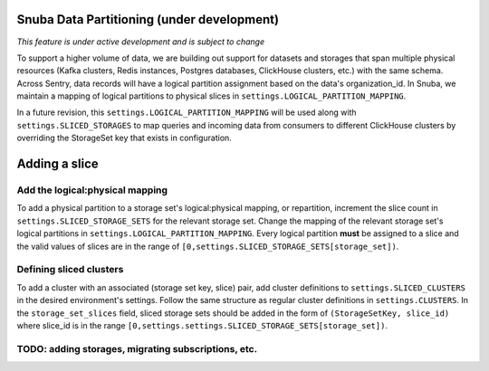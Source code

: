 ===========================================
Snuba Data Partitioning (under development)
===========================================

*This feature is under active development and is subject to change*

To support a higher volume of data, we are building out support for
datasets and storages that span multiple physical resources
(Kafka clusters, Redis instances, Postgres databases, ClickHouse clusters,
etc.) with the same schema. Across Sentry, data records will
have a logical partition assignment based on the data's organization_id. In Snuba,
we maintain a mapping of logical partitions to physical slices in
``settings.LOGICAL_PARTITION_MAPPING``.

In a future revision, this ``settings.LOGICAL_PARTITION_MAPPING`` will be
used along with ``settings.SLICED_STORAGES`` to map queries and incoming
data from consumers to different ClickHouse clusters by overriding the
StorageSet key that exists in configuration.

===========================
Adding a slice
===========================

Add the logical:physical mapping
--------------------------------
To add a physical partition to a storage set's logical:physical mapping, or repartition,
increment the slice count in ``settings.SLICED_STORAGE_SETS`` for the relevant
storage set. Change the mapping of the relevant storage set's
logical partitions in ``settings.LOGICAL_PARTITION_MAPPING``.
Every logical partition **must** be assigned to a slice and the
valid values of slices are in the range of ``[0,settings.SLICED_STORAGE_SETS[storage_set])``.

Defining sliced clusters
--------------------------------
To add a cluster with an associated (storage set key, slice) pair, add cluster definitions
to ``settings.SLICED_CLUSTERS`` in the desired environment's settings. Follow the same structure as
regular cluster definitions in ``settings.CLUSTERS``. In the ``storage_set_slices`` field, sliced storage
sets should be added in the form of ``(StorageSetKey, slice_id)`` where slice_id is in
the range ``[0,settings.settings.SLICED_STORAGE_SETS[storage_set])``.


TODO: adding storages, migrating subscriptions, etc.
----------------------------------------------------
